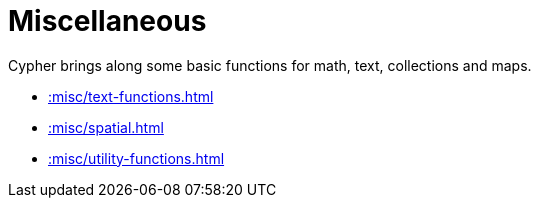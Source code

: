 [[misc]]
= Miscellaneous
:description: This chapter describes miscellaneous functions and procedures in the APOC library.



Cypher brings along some basic functions for math, text, collections and maps.

* xref::misc/text-functions.adoc[]
* xref::misc/spatial.adoc[]
* xref::misc/utility-functions.adoc[]








